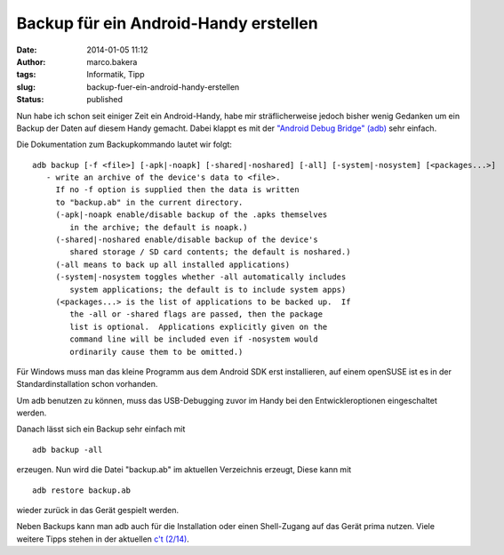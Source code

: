Backup für ein Android-Handy erstellen
######################################
:date: 2014-01-05 11:12
:author: marco.bakera
:tags: Informatik, Tipp
:slug: backup-fuer-ein-android-handy-erstellen
:status: published

Nun habe ich schon seit einiger Zeit ein Android-Handy, habe mir
sträflicherweise jedoch bisher wenig Gedanken um ein Backup der Daten
auf diesem Handy gemacht. Dabei klappt es mit der `"Android Debug
Bridge" (adb) <https://developer.android.com/tools/help/adb.html>`__
sehr einfach.

Die Dokumentation zum Backupkommando lautet wir folgt:

::

    adb backup [-f <file>] [-apk|-noapk] [-shared|-noshared] [-all] [-system|-nosystem] [<packages...>]
       - write an archive of the device's data to <file>.
         If no -f option is supplied then the data is written
         to "backup.ab" in the current directory.
         (-apk|-noapk enable/disable backup of the .apks themselves
            in the archive; the default is noapk.)
         (-shared|-noshared enable/disable backup of the device's
            shared storage / SD card contents; the default is noshared.)
         (-all means to back up all installed applications)
         (-system|-nosystem toggles whether -all automatically includes
            system applications; the default is to include system apps)
         (<packages...> is the list of applications to be backed up.  If
            the -all or -shared flags are passed, then the package
            list is optional.  Applications explicitly given on the
            command line will be included even if -nosystem would
            ordinarily cause them to be omitted.)

Für Windows muss man das kleine Programm aus dem Android SDK erst
installieren, auf einem openSUSE ist es in der Standardinstallation
schon vorhanden.

Um adb benutzen zu können, muss das USB-Debugging zuvor im Handy bei den
Entwickleroptionen eingeschaltet werden.

Danach lässt sich ein Backup sehr einfach mit

::

    adb backup -all

erzeugen. Nun wird die Datei "backup.ab" im aktuellen Verzeichnis
erzeugt, Diese kann mit

::

    adb restore backup.ab

wieder zurück in das Gerät gespielt werden.

Neben Backups kann man adb auch für die Installation oder einen
Shell-Zugang auf das Gerät prima nutzen. Viele weitere Tipps stehen in
der aktuellen `c't (2/14) <http://www.heise.de/ct/inhalt/2014/2/74/>`__.
